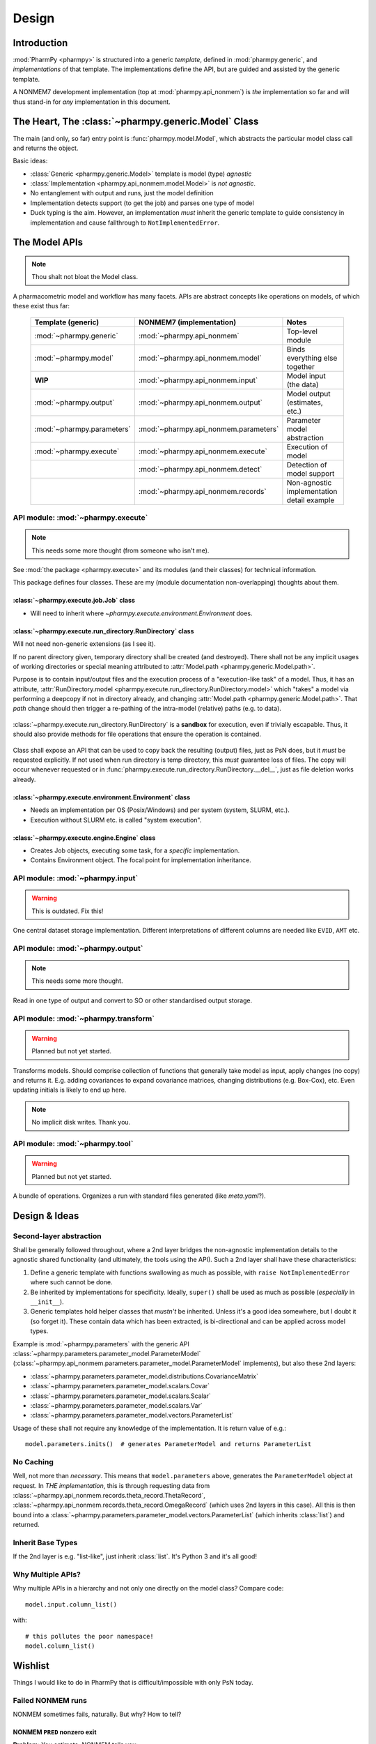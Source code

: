 .. _design-section:

======
Design
======

Introduction
============

:mod:`PharmPy <pharmpy>` is structured into a generic *template*, defined in :mod:`pharmpy.generic`, and
*implementations* of that template. The implementations define the API, but are guided and assisted
by the generic template.

A NONMEM7 development implementation (top at :mod:`pharmpy.api_nonmem`) is *the* implementation so far
and will thus stand-in for *any* implementation in this document.

The Heart, The :class:`~pharmpy.generic.Model` Class
====================================================

The main (and only, so far) entry point is :func:`pharmpy.model.Model`, which abstracts the particular
model class call and returns the object.

Basic ideas:

- :class:`Generic <pharmpy.generic.Model>` template is model (type) *agnostic*
- :class:`Implementation <pharmpy.api_nonmem.model.Model>` is *not agnostic*.
- No entanglement with output and runs, just the model definition
- Implementation detects support (to get the job) and parses one type of model
- Duck typing is the aim. However, an implementation *must* inherit the generic template to guide consistency in implementation and cause fallthrough to ``NotImplementedError``.

The Model APIs
==============

.. note:: Thou shalt not bloat the Model class.

A pharmacometric model and workflow has many facets. APIs are abstract concepts like operations on
models, of which these exist thus far:

   .. list-table::
       :widths: 25 25 30
       :header-rows: 1

       - - Template (generic)
         - NONMEM7 (implementation)
         - Notes

       - - :mod:`~pharmpy.generic`
         - :mod:`~pharmpy.api_nonmem`
         - Top-level module

       - - :mod:`~pharmpy.model`
         - :mod:`~pharmpy.api_nonmem.model`
         - Binds everything else together

       - - **WIP**
         - :mod:`~pharmpy.api_nonmem.input`
         - Model input (the data)

       - - :mod:`~pharmpy.output`
         - :mod:`~pharmpy.api_nonmem.output`
         - Model output (estimates, etc.)

       - - :mod:`~pharmpy.parameters`
         - :mod:`~pharmpy.api_nonmem.parameters`
         - Parameter model abstraction

       - - :mod:`~pharmpy.execute`
         - :mod:`~pharmpy.api_nonmem.execute`
         - Execution of model

       - -
         - :mod:`~pharmpy.api_nonmem.detect`
         - Detection of model support

       - -
         - :mod:`~pharmpy.api_nonmem.records`
         - Non-agnostic implementation detail example

API module: :mod:`~pharmpy.execute`
-----------------------------------

.. note:: This needs some more thought (from someone who isn't me).

See :mod:`the package <pharmpy.execute>` and its modules (and their classes) for technical information.

This package defines four classes. These are my (module documentation non-overlapping) thoughts
about them.

:class:`~pharmpy.execute.job.Job` class
~~~~~~~~~~~~~~~~~~~~~~~~~~~~~~~~~~~~~~~

- Will need to inherit where `~pharmpy.execute.environment.Environment` does.

:class:`~pharmpy.execute.run_directory.RunDirectory` class
~~~~~~~~~~~~~~~~~~~~~~~~~~~~~~~~~~~~~~~~~~~~~~~~~~~~~~~~~~

Will not need non-generic extensions (as I see it).

If no parent directory given, temporary directory shall be created (and destroyed). There shall not
be any implicit usages of working directories or special meaning attributed to :attr:`Model.path
<pharmpy.generic.Model.path>`.

Purpose is to contain input/output files and the execution process of a "execution-like task" of
a model. Thus, it has an attribute, :attr:`RunDirectory.model
<pharmpy.execute.run_directory.RunDirectory.model>` which "takes" a model via performing a deepcopy if
not in directory already, and changing :attr:`Model.path <pharmpy.generic.Model.path>`. That `path`
change should then trigger a re-pathing of the intra-model (relative) paths (e.g. to data).

   .. todo::
      Changing :attr:`Model.path <pharmpy.generic.Model.path>` should trigger changes to all contained
      relative paths.

:class:`~pharmpy.execute.run_directory.RunDirectory` is a **sandbox** for execution, even if trivially
escapable. Thus, it should also provide methods for file operations that ensure the operation is
contained.

   .. todo::
      Develop "safe" file operation methods for :class:`~pharmpy.execute.run_directory.RunDirectory`.

Class shall expose an API that can be used to copy back the resulting (output) files, just as PsN
does, but it *must* be requested explicitly. If not used when run directory is temp directory, this
*must* guarantee loss of files. The copy will occur whenever requested or in
:func:`pharmpy.execute.run_directory.RunDirectory.__del__`, just as file deletion works already.

:class:`~pharmpy.execute.environment.Environment` class
~~~~~~~~~~~~~~~~~~~~~~~~~~~~~~~~~~~~~~~~~~~~~~~~~~~~~~~

- Needs an implementation per OS (Posix/Windows) and per system (system, SLURM, etc.).
- Execution without SLURM etc. is called "system execution".

:class:`~pharmpy.execute.engine.Engine` class
~~~~~~~~~~~~~~~~~~~~~~~~~~~~~~~~~~~~~~~~~~~~~

- Creates Job objects, executing some task, for a *specific* implementation.
- Contains Environment object. The focal point for implementation inheritance.

API module: :mod:`~pharmpy.input`
---------------------------------

.. warning:: This is outdated. Fix this!

One central dataset storage implementation. Different interpretations of different columns are
needed like ``EVID``, ``AMT`` etc.

API module: :mod:`~pharmpy.output`
----------------------------------

.. note:: This needs some more thought.

Read in one type of output and convert to SO or other standardised output storage.

API module: :mod:`~pharmpy.transform`
-------------------------------------

.. warning:: Planned but not yet started.

Transforms models. Should comprise collection of functions that generally take model as input, apply
changes (no copy) and returns it. E.g. adding covariances to expand covariance matrices, changing
distributions (e.g. Box-Cox), etc. Even updating initials is likely to end up here.

.. note:: No implicit disk writes. Thank you.

API module: :mod:`~pharmpy.tool`
--------------------------------

.. warning:: Planned but not yet started.

A bundle of operations. Organizes a run with standard files generated (like `meta.yaml`?).

Design & Ideas
==============

Second-layer abstraction
------------------------

Shall be generally followed throughout, where a 2nd layer bridges the
non-agnostic implementation details to the agnostic shared functionality (and ultimately, the tools
using the API). Such a 2nd layer shall have these characteristics:

1. Define a generic template with functions swallowing as much as possible, with ``raise
   NotImplementedError`` where such cannot be done.
2. Be inherited by implementations for specificity. Ideally, ``super()`` shall be used as much as
   possible (*especially* in ``__init__``).
3. Generic templates hold helper classes that *mustn't* be inherited. Unless it's a good idea
   somewhere, but I doubt it (so forget it). These contain data which has been extracted, is
   bi-directional and can be applied across model types.

Example is :mod:`~pharmpy.parameters` with the generic API
:class:`~pharmpy.parameters.parameter_model.ParameterModel`
(:class:`~pharmpy.api_nonmem.parameters.parameter_model.ParameterModel` implements), but also these 2nd
layers:

- :class:`~pharmpy.parameters.parameter_model.distributions.CovarianceMatrix`
- :class:`~pharmpy.parameters.parameter_model.scalars.Covar`
- :class:`~pharmpy.parameters.parameter_model.scalars.Scalar`
- :class:`~pharmpy.parameters.parameter_model.scalars.Var`
- :class:`~pharmpy.parameters.parameter_model.vectors.ParameterList`

Usage of these shall not require any knowledge of the implementation. It is
return value of e.g.::

   model.parameters.inits()  # generates ParameterModel and returns ParameterList

No Caching
----------

Well, not more than *necessary*. This means that ``model.parameters`` above, generates the
``ParameterModel`` object at request. In *THE implementation*, this is through requesting data from
:class:`~pharmpy.api_nonmem.records.theta_record.ThetaRecord`,
:class:`~pharmpy.api_nonmem.records.theta_record.OmegaRecord` (which uses 2nd layers in this case). All
this is then bound into a :class:`~pharmpy.parameters.parameter_model.vectors.ParameterList` (which
inherits :class:`list`) and returned.

Inherit Base Types
------------------

If the 2nd layer is e.g. "list-like", just inherit :class:`list`. It's Python 3 and it's all good!

Why Multiple APIs?
------------------

Why multiple APIs in a hierarchy and not only one directly on the model class? Compare code::

   model.input.column_list()

with::

   # this pollutes the poor namespace!
   model.column_list()

Wishlist
========

Things I would like to do in PharmPy that is difficult/impossible with only PsN today.

Failed NONMEM runs
------------------

NONMEM sometimes fails, naturally. But why? How to tell?

NONMEM ``PRED`` nonzero exit
~~~~~~~~~~~~~~~~~~~~~~~~~~~~

**Problem**: You estimate. NONMEM tells you::

   1THERE ARE ERROR MESSAGES IN FILE PRDERR

So you look and there you find:

.. code:: Fortran

   ON WORKER: WORKER1,ON DIRECTORY: worker1/: Problem=1 Subproblem=0 Superproblem1=0 Iteration1=0 Superproblem2=0 Iteration2=0
   0PRED EXIT CODE = 1
   0INDIVIDUAL NO.      94   ID= 1.10200650000000E+07   (WITHIN-INDIVIDUAL) DATA REC NO.  20
    THETA=
     6.21E+01   5.35E-02   7.96E-02   9.69E-02   6.27E-01   7.75E-03  -2.81E-03   0.00E+00   2.63E-02   3.12E+00
     2.15E-02   1.20E+00   1.55E-01   2.56E+00   2.96E-03   0.00E+00  -1.68E+00   8.94E-01   2.13E+00   6.21E-03
    -3.73E-01  -1.60E-01   0.00E+00   7.05E+01  -9.59E-03   7.18E+01   6.31E+01   3.33E-01   6.37E-01
    ETA=
    -1.65E+01  -4.89E+00   4.23E+00  -1.79E+00   9.14E-01   3.31E+00   9.48E+00   1.07E+01   9.94E-01  -2.01E+00
     1.21E+00   6.45E-01
    OCCURS DURING SEARCH FOR ETA AT A NONZERO VALUE OF ETA
   ON WORKER: WORKER2,ON DIRECTORY: worker2/
   0PRED EXIT CODE = 1
   0INDIVIDUAL NO.     214   ID= 1.12000220000000E+07   (WITHIN-INDIVIDUAL) DATA REC NO.  11
    THETA=
     6.21E+01   5.35E-02   7.96E-02   9.69E-02   6.27E-01   7.75E-03  -2.81E-03   0.00E+00   2.63E-02   3.12E+00
     2.15E-02   1.20E+00   1.55E-01   2.56E+00   2.96E-03   0.00E+00  -1.68E+00   8.94E-01   2.13E+00   6.21E-03
    -3.73E-01  -1.60E-01   0.00E+00   7.05E+01  -9.59E-03   7.18E+01   6.31E+01   3.33E-01   6.37E-01
    ETA=
    -1.61E+01  -4.75E+00   4.64E+00  -3.71E-01  -2.02E-01   4.27E+00   2.39E+01   2.40E-01  -6.70E-02   2.04E-01
    -2.83E-01   3.03E-01
    OCCURS DURING SEARCH FOR ETA AT A NONZERO VALUE OF ETA
   ON WORKER: WORKER4,ON DIRECTORY: worker4/
   0PRED EXIT CODE = 1
   [..]

**Idea**: You of course want to debug it to *fix it*:

- What does these values mean? Why did it break on those?
- How does the vector compare to the *other* (individual) posteriors? The population (distribution)?
- The data for those individuals?
- The *specific record*? Shouldn't we be able to figure out why that breaks?

**Feature wish**: Diagnosing ``NONZERO VALUE OF ETA``-search errors (and using numbers) in ``PRDERR``.
